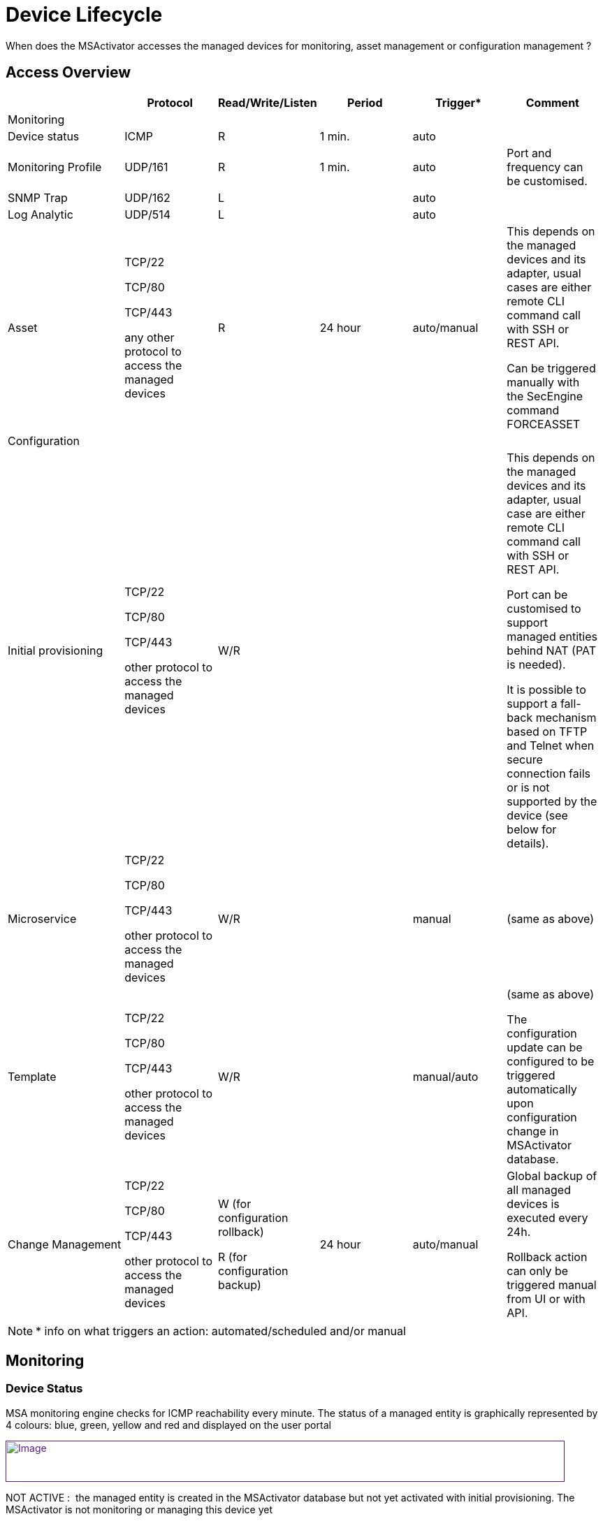 = Device Lifecycle
:imagesdir: ../resources/
ifdef::env-github,env-browser[:outfilesuffix: .adoc]

[[main-content]]
When does the MSActivator accesses the managed devices for monitoring,
asset management or configuration management ?

[[DeviceLifecycle-AccessOverview]]
== [.inline-comment-marker]#Access Overview#

[width="99%",cols="20%,16%,16%,16%,16%,16%",]
|=======================================================================
| |Protocol |Read/Write/Listen |Period |Trigger* |Comment

|Monitoring | | | | |

|Device status |ICMP |R |1 min. |auto |

|Monitoring Profile |UDP/161 |R |1 min. |auto |Port and frequency can be
customised.

|SNMP Trap |UDP/162 |L | |auto |

|Log Analytic |UDP/514 |L | |auto |

|Asset a|
TCP/22

TCP/80

TCP/443

any other protocol to access the managed devices

 |R |24 hour |auto/manual a|
This depends on the managed devices and its adapter, usual cases are
either remote CLI command call with SSH or REST API.

Can be triggered manually with the SecEngine command FORCEASSET

|Configuration | | | | |

|Initial provisioning a|
TCP/22

TCP/80

TCP/443

other protocol to access the managed devices

 |W/R | | a|
This depends on the managed devices and its adapter, usual case are
either remote CLI command call with SSH or REST API.

Port can be customised to support managed entities behind NAT (PAT is
needed).

It is possible to support a fall-back mechanism based on TFTP and Telnet
when secure connection fails or is not supported by the device (see
below for details).

|Microservice a|
TCP/22

TCP/80

TCP/443

other protocol to access the managed devices

 |W/R | |manual |(same as above)

|Template a|
TCP/22

TCP/80

TCP/443

other protocol to access the managed devices

 |W/R | |manual/auto a|
(same as above)

The configuration update can be configured to be triggered automatically
upon configuration change in MSActivator database.

|Change Management a|
TCP/22

TCP/80

TCP/443

other protocol to access the managed devices

 a|
W (for configuration rollback)

R (for configuration backup)

 |24 hour |auto/manual a|
Global backup of all managed devices is executed every 24h.

Rollback action can only be triggered manual from UI or with API.

|=======================================================================


NOTE: * info on what triggers an action: automated/scheduled and/or manual

[[DeviceLifecycle-Monitoring]]
== Monitoring

[[DeviceLifecycle-DeviceStatus]]
=== Device Status

MSA monitoring engine checks for ICMP reachability every minute. The
status of a managed entity is graphically represented by 4 colours:
blue, green, yellow and red and displayed on the user portal

link:[image:images/image2019-11-13_14-34-23.png[Image,width=800,height=59]]

NOT ACTIVE :  the managed entity is created in the MSActivator database
but not yet activated with initial provisioning. The MSActivator is not
monitoring or managing this device yet

NOTE: once a managed entity is created it's immediately accounted for
the MSActivator product license even if it's not activated

UP : the managed entity  was activated and is currently monitored using
ICMP

CRITICAL : the managed entity  is monitored and at least one ICMP
request failed but at most 5 ICMP requests failed

DOWN : There was 5 ICMP request failures in a row and the 6th one failed

==== IPUP/IPDOWN events

When a device status changes, the MSActivator will generate some
internal events that can be used to configure some alarms.

[[DeviceLifecycle-Rulesforstatuschange]]
===== Rules for status change

When the status changes from UP or CRITICAL to DOWN, an event IPDOWN is
generated.

When the status changes from DOWN to UP, an event IPUP is generated.

If a device is DOWN but a syslog is collected and detected to be coming
from the device, an IPUP will be generated but the status will stay
DOWN.

These events will be stored in the Elasticsearch cluster and will be
available for alarm management just like a regular syslog.

link:[image:images/image2019-11-14_12-0-58.png[Image,width=800]]

[[DeviceLifecycle-MonitoringProfile]]
=== Monitoring Profile

The link:../Assurance/monitoring-profile.adoc[monitoring profiles] are
based on SNMP request to get the KPI values from the managed entities.

When a monitoring profile is associated to a managed entity, the
MSActivator monitoring engine (polld) will start polling for the KPI by
sending an SNMP request to the managed entity and storing the result in
a dedicated database.

If the SNMP request fails, by default, no action will be taken,
monitoring data will not be recorded and the graph will show an empty
gray bar.

[[DeviceLifecycle-AssetManagement]]
=== Asset Management

The asset management module is in charge of maintaining the device
link:../Managed_Devices_and_Entities/device-history.adoc[asset
history] up to date.

The implementation of the asset management is vendor specific and
therefore implemented in the adapter in a PHP script located in
/opt/sms/bin/php/polld/ named <DA Model>_mgmt.php.

When the managed entity  is activated, this script will be executed and
is in charge of getting assets information about the managed entity such
as it's firmware version, serial number, memory,...

To get this information the MSActivator will connect to the managed
entity  and read the information. Usually this is done with REST API or
SSH/CLI, depending on the managed entity  capabilities.

The asset management task is scheduled to run once a day for every
managed device.

It is possible to force the refresh of the asset with the SecEngine
command FORCEASSET.

    POST /sms/verb/FORCEASSET/{deviceId}

example:

    curl -u ncroot:PASSWORD  -XPOST http://127.0.0.1/ubi-api-rest/sms/verb/FORCEASSET/2127

on a Fortigate firewall, the asset management daemon (polld) will
connect on the device with SSH, use some CLI command to get the required
info and store the information in the database

....
2019/11/14:10:22:06:(D):sms_polld:MSA2127:sd_poll_task:: RECEIVED: 

2019/11/14:10:22:06:(I):sms_polld:MSA2127:sd_poll_task::  firmware       [FortiGate-VM64-AWSONDEMAND v6.0.6,build0272,190716
(GA)]

2019/11/14:10:22:06:(I):sms_polld:MSA2127:sd_poll_task::  model          [FortiGate-VM64-AWSONDEMAND]

2019/11/14:10:22:06:(I):sms_polld:MSA2127:sd_poll_task::  serial         [FGTAWS00088ED20A]

2019/11/14:10:22:06:(I):sms_polld:MSA2127:sd_poll_task::  cpu            [Intel(R) Xeon(R) Platinum 8124M CPU @ 3.00GHz]

2019/11/14:10:22:06:(I):sms_polld:MSA2127:sd_poll_task::  ips_version    [6.00741(2015-12-01
02:30)]

2019/11/14:10:22:06:(I):sms_polld:MSA2127:sd_poll_task::  av_version     [1.00000(2018-04-09
18:07)]

2019/11/14:10:22:06:(D):sms_polld:MSA2127:sd_poll_task:: SENDCMD: [exit]
....

This information is shown on the MSActivator UI

link:[image:images/image2019-11-14_11-27-50.png[Image,width=800]]

[[DeviceLifecycle-LogAnalytic]]
=== Log Analytic

The link:../Assurance/log-analysis.adoc[log analytic] module is part of
MSActivator assurance. The MSActivator can collect syslogs sent from a
managed entity.

The syslogs are collected by the SecEngine syslog collector (syslogd) on
UDP/514

[[DeviceLifecycle-ConfigurationManagement]]
== Configuration Management

[[DeviceLifecycle-InitialProvisioning]]
=== Initial Provisioning

In order to activate a managed entity, the initial provisioning is a
mandatory step.

The initial provisioning is a multiple steps process where the
MSActivator configuration engine will try to connect on the managed
entity, push an optional initial configuration and backup the running
configuration in it's configuration change management database.

It is possible to trigger the
link:../Getting_Started/managed-devices.adoc[initial provisioning]
with the API or the UI.

[[DeviceLifecycle-ConfigurationTemplates]]
=== Configuration Templates

link:/documentation/configuration-template/[Configuration Templates] can
be used to update a device configuration.

By default, template based configuration has to be triggered manually
(with the UI or API) but it is possible to configure a managed entity to
activate the automated configuration update.

If the automated configuration update is activated, any configuration
related change on the managed device attributes (host name, management
interface,... or any configuration variable) will trigger a
configuration update.

link:[image:images/image2019-11-14_11-43-14.png[Image,width=800]]

[[DeviceLifecycle-Microservices]]
=== Microservices

link:/documentation/microservices/[Microservice] can be designed to read
and import a managed entity  configuration items or to create/update a
managed entity  configuration item.

[[DeviceLifecycle-ConfigurationChangeManagement]]
=== Configuration Change Management

[[DeviceLifecycle-Backup]]
==== Backup

The
link:../Managed_Devices_and_Entities/device-history.adoc[configuration
change management module] will backup the running configuration of a
managed entity each time the configuration is changed either by an
initial provisioning or a configuration update.

The module will also execute a daily backup of the configuration of all
the managed entities registered and activated in the MSActivator. This
is to ensure that manual configuration are also backed up and detected
(it is possible to configure an alarm to get notified when a manual
configuration occurs).

The backup process is implemented in the device adapter.

[[DeviceLifecycle-Rollback]]
==== Rollback

The configuration change management module can also be used to rollback
a managed entity configuration to a previous configuration. The
MSActivator will use the selected configuration to replace the device
running configuration. The rollback process is implemented in the device
adapter.

[[DeviceLifecycle-AdditionalConsiderations]]
== Additional Considerations

It is possible to use non-secure protocol such as TFTP or Telnet to
manage devices.

This is as per implemented in the device adapter and it is a design
choice to use these protocol for device management.

In most cases, these protocols are used as a fall back mechanism when
the use of the default secure protocol fails. For instance, some device
are initially configure to support Telnet only and the initial
provisioning can use Telnet to activate SSH.

When TFTP is used, the connection is always initiated by the device
toward the MSA. The initiation of the connection is done by sending some
CLI commands (or call some REST API) on the device.
